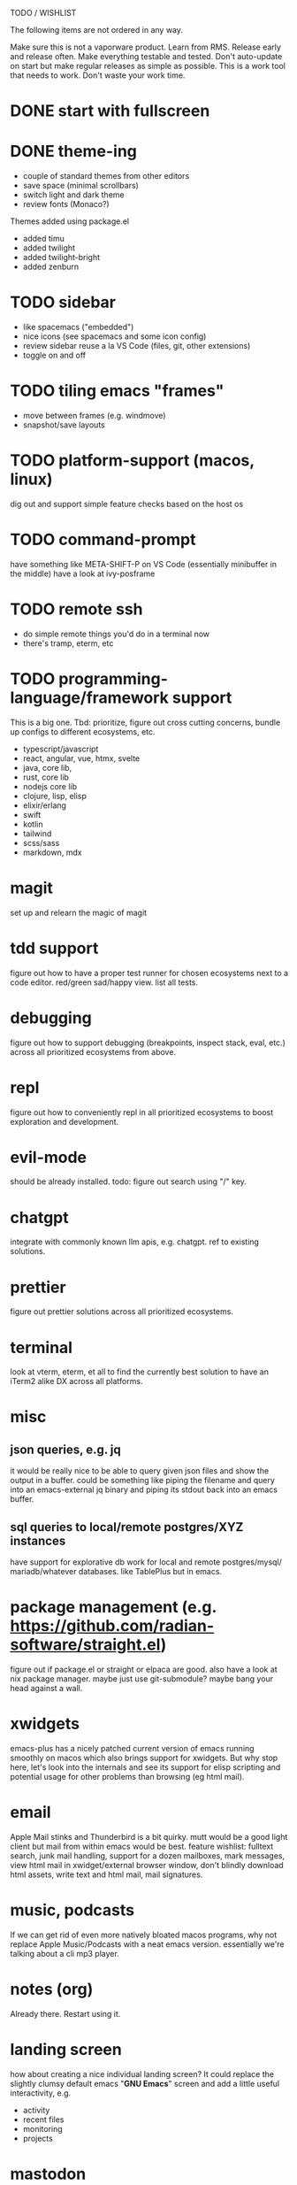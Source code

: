 TODO / WISHLIST

The following items are not ordered in any way.

Make sure this is not a vaporware product.
Learn from RMS.
Release early and release often.
Make everything testable and tested.
Don't auto-update on start but make regular releases as simple as possible.
This is a work tool that needs to work. Don't waste your work time.


* DONE start with fullscreen
* DONE theme-ing
- couple of standard themes from other editors
- save space (minimal scrollbars)
- switch light and dark theme
- review fonts (Monaco?)
Themes added using package.el
- added timu
- added twilight
- added twilight-bright
- added zenburn
* TODO sidebar
- like spacemacs ("embedded")
- nice icons (see spacemacs and some icon config)
- review sidebar reuse a la VS Code (files, git, other extensions)
- toggle on and off
* TODO tiling emacs "frames"
- move between frames (e.g. windmove)
- snapshot/save layouts
* TODO platform-support (macos, linux)
dig out and support simple feature checks based on the host os

* TODO command-prompt
have something like META-SHIFT-P on VS Code (essentially minibuffer in the middle)
have a look at ivy-posframe

* TODO remote ssh
- do simple remote things you'd do in a terminal now
- there's tramp, eterm, etc

* TODO programming-language/framework support
This is a big one. Tbd: prioritize, figure out cross cutting concerns,
bundle up configs to different ecosystems, etc.

- typescript/javascript
- react, angular, vue, htmx, svelte
- java, core lib, 
- rust, core lib
- nodejs core lib
- clojure, lisp, elisp
- elixir/erlang
- swift
- kotlin
- tailwind
- scss/sass
- markdown, mdx
  
* magit
set up and relearn the magic of magit

* tdd support
figure out how to have a proper test runner for chosen ecosystems
next to a code editor. red/green sad/happy view. list all tests.

* debugging
figure out how to support debugging (breakpoints, inspect stack, eval, etc.)
across all prioritized ecosystems from above.

* repl
figure out how to conveniently repl in all prioritized ecosystems to
boost exploration and development.

* evil-mode
should be already installed. todo: figure out search using "/" key.

* chatgpt
integrate with commonly known llm apis, e.g. chatgpt. ref to existing
solutions.

* prettier
figure out prettier solutions across all prioritized ecosystems.

* terminal
look at vterm, eterm, et all to find the currently best solution to have
an iTerm2 alike DX across all platforms.

* misc
** json queries, e.g. jq
it would be really nice to be able to query given json files and show the
output in a buffer. could be something like piping the filename and query
into an emacs-external jq binary and piping its stdout back into an emacs
buffer.

** sql queries to local/remote postgres/XYZ instances
have support for explorative db work for local and remote postgres/mysql/
mariadb/whatever databases. like TablePlus but in emacs.

* package management (e.g. https://github.com/radian-software/straight.el)
figure out if package.el or straight or elpaca are good. also have a look
at nix package manager. maybe just use git-submodule? maybe bang your head
against a wall.

* xwidgets
emacs-plus has a nicely patched current version of emacs running smoothly
on macos which also brings support for xwidgets. But why stop here, let's
look into the internals and see its support for elisp scripting and potential
usage for other problems than browsing (eg html mail).

* email
Apple Mail stinks and Thunderbird is a bit quirky. mutt would be a good light
client but mail from within emacs would be best. feature wishlist: fulltext
search, junk mail handling, support for a dozen mailboxes, mark messages,
view html mail in xwidget/external browser window, don't blindly download
html assets, write text and html mail, mail signatures.

* music, podcasts
If we can get rid of even more natively bloated macos programs, why not
replace Apple Music/Podcasts with a neat emacs version. essentially we're
talking about a cli mp3 player.

* notes (org)
Already there. Restart using it.

* landing screen
how about creating a nice individual landing screen? It could replace the
slightly clumsy default emacs "*GNU Emacs*" screen and add a little
useful interactivity, e.g.
- activity
- recent files
- monitoring
- projects

* mastodon
there is already mastodon.el. Try it out. Seems like a nice UI (how is it
implemented?)

* matrix
find a nice matrix client to replace the clumsy web one on the desktop.

* cloud clients
the web dashboards of the popular cloud providers are getting more and
more clumsy and weird. but they all have an API, so maybe we can create
a nice (huge) UI for different cloud providers, e.g aws, gcloud, azure,
hetzner cloud clients

* kubernetes client
this probably already exists. but as an emacs mode, it will better inte-
grate into existing workflows.

* yasnippet
already exists. dig it out and reactivate snippets. compare usage with
whatever llms are capable of. probably keep snippets rather big, since
removing from existing working code is easier than assembling a set
of higher level snippets.

* minimap
already exists. dig it out and activate.

* emacs-server
already exists. figure out if better run on workstation or remote server.
make emacsclient start blazingly fast.

* hacker news
there must be a nice elisp based client. try it out and optionally include
it into the daily process.
